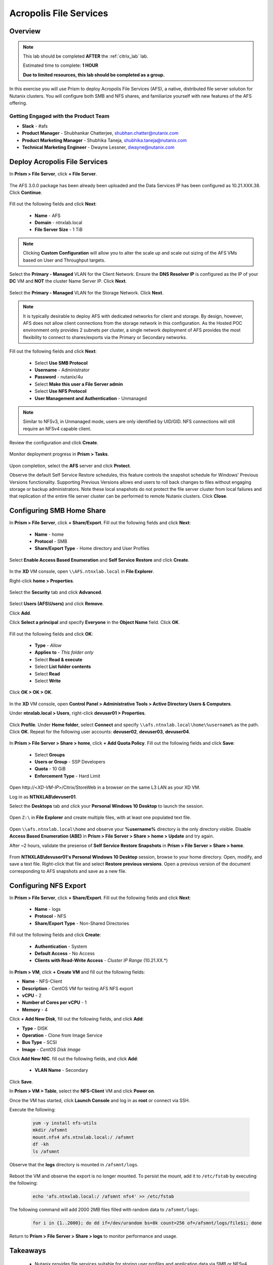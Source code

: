 -----------------------
Acropolis File Services
-----------------------

Overview
++++++++

.. note::

  This lab should be completed **AFTER** the :ref:`citrix_lab` lab.

  Estimated time to complete: **1 HOUR**

  **Due to limited resources, this lab should be completed as a group.**

In this exercise you will use Prism to deploy Acropolis File Services (AFS), a native, distributed file server solution for Nutanix clusters. You will configure both SMB and NFS shares, and familiarize yourself with new features of the AFS offering.

Getting Engaged with the Product Team
.....................................

- **Slack** - #afs
- **Product Manager** - Shubhankar Chatterjee, shubhan.chatter@nutanix.com
- **Product Marketing Manager** - Shubhika Taneja, shubhika.taneja@nutanix.com
- **Technical Marketing Engineer** - Dwayne Lessner, dwayne@nutanix.com

Deploy Acropolis File Services
++++++++++++++++++++++++++++++

In **Prism > File Server**, click **+ File Server**.

  .. figure:: https://s3.amazonaws.com/s3.nutanixworkshops.com/vdi_ahv/lab7/1.png

The AFS 3.0.0 package has been already been uploaded and the Data Services IP has been configured as 10.21.XXX.38. Click **Continue**.

  .. figure:: https://s3.amazonaws.com/s3.nutanixworkshops.com/vdi_ahv/lab7/7.png

Fill out the following fields and click **Next**:

  - **Name** - AFS
  - **Domain** - ntnxlab.local
  - **File Server Size** - 1 TiB

  .. figure:: https://s3.amazonaws.com/s3.nutanixworkshops.com/ts18/afs/8b.png

.. note:: Clicking **Custom Configuration** will allow you to alter the scale up and scale out sizing of the AFS VMs based on User and Throughput targets.

Select the **Primary - Managed** VLAN for the Client Network. Ensure the **DNS Resolver IP** is configured as the IP of your **DC** VM and **NOT** the cluster Name Server IP. Click **Next**.

  .. figure:: https://s3.amazonaws.com/s3.nutanixworkshops.com/ts18/afs/9c.png

Select the **Primary - Managed** VLAN for the Storage Network. Click **Next**.

  .. figure:: https://s3.amazonaws.com/s3.nutanixworkshops.com/ts18/afs/10b.png

.. note::

  It is typically desirable to deploy AFS with dedicated networks for client and storage. By design, however, AFS does not allow client connections from the storage network in this configuration. As the Hosted POC environment only provides 2 subnets per cluster, a single network deployment of AFS provides the most flexibility to connect to shares/exports via the Primary or Secondary networks.

Fill out the following fields and click **Next**:

  - Select **Use SMB Protocol**
  - **Username** - Administrator
  - **Password** - nutanix/4u
  - Select **Make this user a File Server admin**
  - Select **Use NFS Protocol**
  - **User Management and Authentication** - Unmanaged

  .. figure:: https://s3.amazonaws.com/s3.nutanixworkshops.com/ts18/afs/11b.png

.. note:: Similar to NFSv3, in Unmanaged mode, users are only identified by UID/GID. NFS connections will still require an NFSv4 capable client.

Review the configuration and click **Create**.

  .. figure:: https://s3.amazonaws.com/s3.nutanixworkshops.com/ts18/afs/12b.png

Monitor deployment progress in **Prism > Tasks**.

  .. figure:: https://s3.amazonaws.com/s3.nutanixworkshops.com/vdi_ahv/lab7/13.png

Upon completion, select the **AFS** server and click **Protect**.

Observe the default Self Service Restore schedules, this feature controls the snapshot schedule for Windows' Previous Versions functionality. Supporting Previous Versions allows end users to roll back changes to files without engaging storage or backup administrators. Note these local snapshots do not protect the file server cluster from local failures and that replication of the entire file server cluster can be performed to remote Nutanix clusters. Click **Close**.

  .. figure:: https://s3.amazonaws.com/s3.nutanixworkshops.com/vdi_ahv/lab7/16.png

Configuring SMB Home Share
++++++++++++++++++++++++++

In **Prism > File Server**, click **+ Share/Export**. Fill out the following fields and click **Next**:

  - **Name** - home
  - **Protocol** - SMB
  - **Share/Export Type** - Home directory and User Profiles

  .. figure:: https://s3.amazonaws.com/s3.nutanixworkshops.com/ts18/afs/14.png

Select **Enable Access Based Enumeration** and **Self Service Restore** and click **Create**.

  .. figure:: https://s3.amazonaws.com/s3.nutanixworkshops.com/ts18/afs/15.png

In the **XD** VM console, open ``\\AFS.ntnxlab.local`` in **File Explorer**.

Right-click **home > Properties**.

  .. figure:: https://s3.amazonaws.com/s3.nutanixworkshops.com/vdi_ahv/lab7/19.png

Select the **Security** tab and click **Advanced**.

  .. figure:: https://s3.amazonaws.com/s3.nutanixworkshops.com/vdi_ahv/lab7/20.png

Select **Users (AFS\\Users)** and click **Remove**.

Click **Add**.

Click **Select a principal** and specify **Everyone** in the **Object Name** field. Click **OK**.

  .. figure:: https://s3.amazonaws.com/s3.nutanixworkshops.com/vdi_ahv/lab7/21b.png

Fill out the following fields and click **OK**:

  - **Type** - *Allow*
  - **Applies to** - *This folder only*
  - Select **Read & execute**
  - Select **List folder contents**
  - Select **Read**
  - Select **Write**

  .. figure:: https://s3.amazonaws.com/s3.nutanixworkshops.com/vdi_ahv/lab7/22.png

Click **OK > OK > OK**.

  .. figure:: https://s3.amazonaws.com/s3.nutanixworkshops.com/ts18/afs/23b.png

In the **XD** VM console, open **Control Panel > Administrative Tools > Active Directory Users & Computers**.

Under **ntnxlab.local > Users**, right-click **devuser01 > Properties**.

  .. figure:: https://s3.amazonaws.com/s3.nutanixworkshops.com/ts18/afs/17.png

Click **Profile**. Under **Home folder**, select **Connect** and specify ``\\afs.ntnxlab.local\home\%username%`` as the path. Click **OK**. Repeat for the following user accounts: **devuser02**, **devuser03**, **devuser04**.

  .. figure:: https://s3.amazonaws.com/s3.nutanixworkshops.com/ts18/afs/18.png

In **Prism > File Server > Share > home**, click **+ Add Quota Policy**. Fill out the following fields and click **Save**:

  - Select **Groups**
  - **Users or Group** - SSP Developers
  - **Quota** - 10 GiB
  - **Enforcement Type** - Hard Limit

  .. figure:: https://s3.amazonaws.com/s3.nutanixworkshops.com/ts18/afs/20.png

Open \http://<*XD-VM-IP*>/Citrix/StoreWeb in a browser on the same L3 LAN as your XD VM.

Log in as **NTNXLAB\\devuser01**.

Select the **Desktops** tab and click your **Personal Windows 10 Desktop** to launch the session.

  .. figure:: https://s3.amazonaws.com/s3.nutanixworkshops.com/vdi_ahv/lab5/31.png

Open ``Z:\`` in **File Explorer** and create multiple files, with at least one populated text file.

  .. figure:: https://s3.amazonaws.com/s3.nutanixworkshops.com/ts18/afs/19.png

Open ``\\afs.ntnxlab.local\home`` and observe your **%username%** directory is the only directory visible. Disable **Access Based Enumeration (ABE)** in **Prism > File Server > Share > home > Update** and try again.

After ~2 hours, validate the presense of **Self Service Restore Snapshots** in **Prism > File Server > Share > home**.

  .. figure:: https://s3.amazonaws.com/s3.nutanixworkshops.com/ts18/afs/21a.png

From **NTNXLAB\\devuser01's Personal Windows 10 Desktop** session, browse to your home directory. Open, modify, and save a text file. Right-click that file and select **Restore previous versions**. Open a previous version of the document corresponding to AFS snapshots and save as a new file.

Configuring NFS Export
++++++++++++++++++++++

In **Prism > File Server**, click **+ Share/Export**. Fill out the following fields and click **Next**:

  - **Name** - logs
  - **Protocol** - NFS
  - **Share/Export Type** - Non-Shared Directories

  .. figure:: https://s3.amazonaws.com/s3.nutanixworkshops.com/ts18/afs/22.png

Fill out the following fields and click **Create**:

  - **Authentication** - System
  - **Default Access** - No Access
  - **Clients with Read-Write Access** - *Cluster IP Range* (10.21.XX.*)

  .. figure:: https://s3.amazonaws.com/s3.nutanixworkshops.com/ts18/afs/23.png

In **Prism > VM**, click **+ Create VM** and fill out the following fields:

- **Name** - NFS-Client
- **Description** - CentOS VM for testing AFS NFS export
- **vCPU** - 2
- **Number of Cores per vCPU** - 1
- **Memory** - 4

Click **+ Add New Disk**, fill out the following fields, and click **Add**:

- **Type** - DISK
- **Operation** - Clone from Image Service
- **Bus Type** - SCSI
- **Image** - *CentOS Disk Image*

Click **Add New NIC**. fill out the following fields, and click **Add**:

  - **VLAN Name** - Secondary

Click **Save**.

In **Prism > VM > Table**, select the **NFS-Client** VM and click **Power on**.

Once the VM has started, click **Launch Console** and log in as **root** or connect via SSH.

Execute the following:

  .. code-block:: bash

    yum -y install nfs-utils
    mkdir /afsmnt
    mount.nfs4 afs.ntnxlab.local:/ /afsmnt
    df -kh
    ls /afsmnt

Observe that the **logs** directory is mounted in ``/afsmnt/logs``.

  .. figure:: https://s3.amazonaws.com/s3.nutanixworkshops.com/ts18/afs/24.png

Reboot the VM and observe the export is no longer mounted. To persist the mount, add it to ``/etc/fstab`` by executing the following:

  .. code-block:: bash

    echo 'afs.ntnxlab.local:/ /afsmnt nfs4' >> /etc/fstab

The following command will add 2000 2MB files filled with random data to ``/afsmnt/logs``:

  .. code-block:: bash

    for i in {1..2000}; do dd if=/dev/urandom bs=8k count=256 of=/afsmnt/logs/file$i; done

Return to **Prism > File Server > Share > logs** to monitor performance and usage.

  .. figure:: https://s3.amazonaws.com/s3.nutanixworkshops.com/ts18/afs/25.png

Takeaways
+++++++++

  - Nutanix provides file services suitable for storing user profiles and application data via SMB or NFSv4.

  - AFS is capable of scaling up and out to meet workload requirements.

  - AFS has data protection built-in by leveraging native snapshots and replication. AFS 3.0 will also feature integration with 3rd party backup solutions.

  - AFS can be deployed on the same Nutanix cluster as your virtual desktops, resulting in better utilization of storage capacity and the elimination of an additional storage silo.

  - Supporting mixed workloads (e.g. virtual desktops and file services) is further enhanced by Nutanix's ability to mix different node configurations within a single cluster, such as:

    - Mixing storage heavy and compute heavy nodes
    - Expanding a cluster with Storage Only nodes to increase storage capacity without incurring additional virtualization licensing costs
    - Mixing different generations of hardware (e.g. NX-3460-G6 + NX-6235-G5)
    - Mixing all flash nodes with hybrid nodes
    - Mixing NVIDIA GPU nodes with non-GPU nodes
